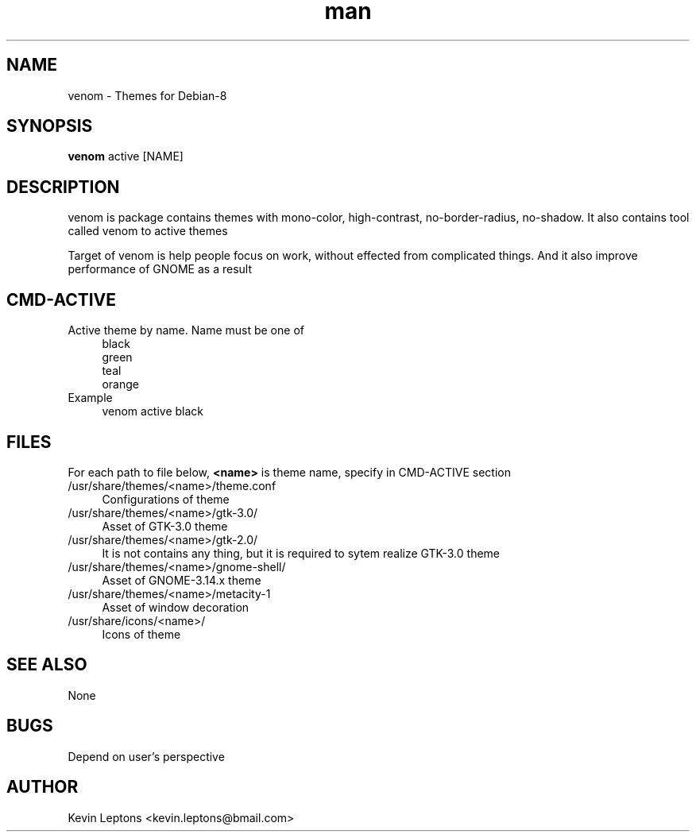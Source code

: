 .TH man 1 "{{build_date}}" "{{version}}" "venom man page"

.SH NAME
venom \- Themes for Debian-8

.SH SYNOPSIS
.B
venom
active [NAME]

.SH DESCRIPTION
venom is package contains themes with mono-color, high-contrast,
no-border-radius, no-shadow. It also contains tool called venom to
active themes

Target of venom is help people focus on work, without effected from
complicated things. And it also improve performance of GNOME as a result

.SH CMD-ACTIVE
.TP 4
Active theme by name. Name must be one of
black
.br
green
.br
teal
.br
orange
.TP
Example
venom active black

.SH FILES
For each path to file below,
.B
<name>
is theme name, specify in CMD-ACTIVE section

.TP 4
/usr/share/themes/<name>/theme.conf
Configurations of theme

.TP
/usr/share/themes/<name>/gtk-3.0/
Asset of GTK-3.0 theme

.TP
/usr/share/themes/<name>/gtk-2.0/
It is not contains any thing, but it is required to sytem realize GTK-3.0 theme

.TP
/usr/share/themes/<name>/gnome-shell/
Asset of GNOME-3.14.x theme

.TP
/usr/share/themes/<name>/metacity-1
Asset of window decoration

.TP
/usr/share/icons/<name>/
Icons of theme

.SH SEE ALSO
None

.SH BUGS
Depend on user's perspective

.SH AUTHOR
Kevin Leptons <kevin.leptons@bmail.com>

